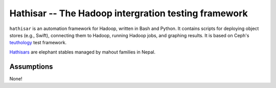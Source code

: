 ===================================================
Hathisar -- The Hadoop intergration testing framework
===================================================

``hathisar`` is an automation framework for Hadoop, written in Bash and Python. It contains scripts for deploying object stores (e.g., Swift), connecting them to Hadoop, running Hadoop jobs, and graphing results. It is based on Ceph's `teuthology <https://github.com/ceph/teuthology>`__ test framework. 

`Hathisars <http://www.asesg.org/PDFfiles/Gajah/23-01-Glossary.pdf>`__ are elephant stables managed by mahout families in Nepal.

Assumptions
========

None!
